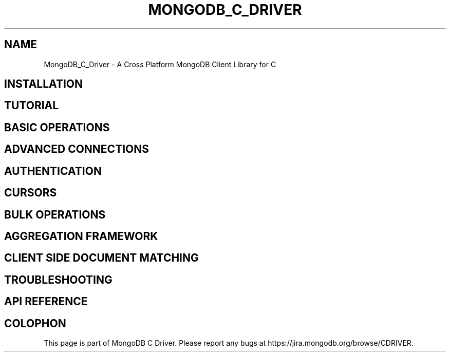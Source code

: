 .\" This manpage is Copyright (C) 2016 MongoDB, Inc.
.\" 
.\" Permission is granted to copy, distribute and/or modify this document
.\" under the terms of the GNU Free Documentation License, Version 1.3
.\" or any later version published by the Free Software Foundation;
.\" with no Invariant Sections, no Front-Cover Texts, and no Back-Cover Texts.
.\" A copy of the license is included in the section entitled "GNU
.\" Free Documentation License".
.\" 
.TH "MONGODB_C_DRIVER" "3" "2016\(hy01\(hy14" "MongoDB C Driver"
.SH NAME
MongoDB_C_Driver \- A Cross Platform MongoDB Client Library for C
.SH "INSTALLATION"

.SH "TUTORIAL"

.SH "BASIC OPERATIONS"

.SH "ADVANCED CONNECTIONS"

.SH "AUTHENTICATION"

.SH "CURSORS"

.SH "BULK OPERATIONS"

.SH "AGGREGATION FRAMEWORK"

.SH "CLIENT SIDE DOCUMENT MATCHING"

.SH "TROUBLESHOOTING"

.SH "API REFERENCE"


.B
.SH COLOPHON
This page is part of MongoDB C Driver.
Please report any bugs at https://jira.mongodb.org/browse/CDRIVER.